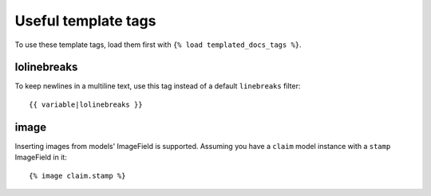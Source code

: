 Useful template tags
====================

To use these template tags, load them first with ``{% load templated_docs_tags %}``.

lolinebreaks
------------

To keep newlines in a multiline text, use this tag instead of a default ``linebreaks`` filter::

  {{ variable|lolinebreaks }}

image
-----

Inserting images from models' ImageField is supported. Assuming you have a ``claim`` model instance with a ``stamp`` ImageField in it::

  {% image claim.stamp %}
